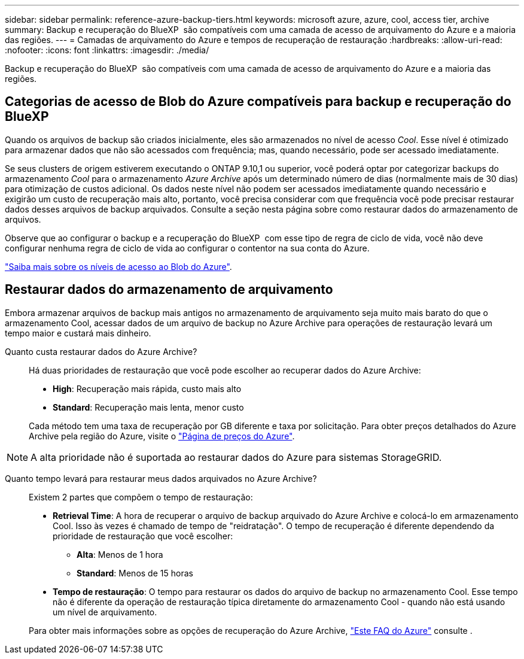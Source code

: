 ---
sidebar: sidebar 
permalink: reference-azure-backup-tiers.html 
keywords: microsoft azure, azure, cool, access tier, archive 
summary: Backup e recuperação do BlueXP  são compatíveis com uma camada de acesso de arquivamento do Azure e a maioria das regiões. 
---
= Camadas de arquivamento do Azure e tempos de recuperação de restauração
:hardbreaks:
:allow-uri-read: 
:nofooter: 
:icons: font
:linkattrs: 
:imagesdir: ./media/


[role="lead"]
Backup e recuperação do BlueXP  são compatíveis com uma camada de acesso de arquivamento do Azure e a maioria das regiões.



== Categorias de acesso de Blob do Azure compatíveis para backup e recuperação do BlueXP 

Quando os arquivos de backup são criados inicialmente, eles são armazenados no nível de acesso _Cool_. Esse nível é otimizado para armazenar dados que não são acessados com frequência; mas, quando necessário, pode ser acessado imediatamente.

Se seus clusters de origem estiverem executando o ONTAP 9.10,1 ou superior, você poderá optar por categorizar backups do armazenamento _Cool_ para o armazenamento _Azure Archive_ após um determinado número de dias (normalmente mais de 30 dias) para otimização de custos adicional. Os dados neste nível não podem ser acessados imediatamente quando necessário e exigirão um custo de recuperação mais alto, portanto, você precisa considerar com que frequência você pode precisar restaurar dados desses arquivos de backup arquivados. Consulte a seção nesta página sobre como restaurar dados do armazenamento de arquivos.

Observe que ao configurar o backup e a recuperação do BlueXP  com esse tipo de regra de ciclo de vida, você não deve configurar nenhuma regra de ciclo de vida ao configurar o contentor na sua conta do Azure.

https://docs.microsoft.com/en-us/azure/storage/blobs/access-tiers-overview["Saiba mais sobre os níveis de acesso ao Blob do Azure"^].



== Restaurar dados do armazenamento de arquivamento

Embora armazenar arquivos de backup mais antigos no armazenamento de arquivamento seja muito mais barato do que o armazenamento Cool, acessar dados de um arquivo de backup no Azure Archive para operações de restauração levará um tempo maior e custará mais dinheiro.

Quanto custa restaurar dados do Azure Archive?:: Há duas prioridades de restauração que você pode escolher ao recuperar dados do Azure Archive:
+
--
* *High*: Recuperação mais rápida, custo mais alto
* *Standard*: Recuperação mais lenta, menor custo


Cada método tem uma taxa de recuperação por GB diferente e taxa por solicitação. Para obter preços detalhados do Azure Archive pela região do Azure, visite o https://azure.microsoft.com/en-us/pricing/details/storage/blobs/["Página de preços do Azure"^].

--



NOTE: A alta prioridade não é suportada ao restaurar dados do Azure para sistemas StorageGRID.

Quanto tempo levará para restaurar meus dados arquivados no Azure Archive?:: Existem 2 partes que compõem o tempo de restauração:
+
--
* *Retrieval Time*: A hora de recuperar o arquivo de backup arquivado do Azure Archive e colocá-lo em armazenamento Cool. Isso às vezes é chamado de tempo de "reidratação". O tempo de recuperação é diferente dependendo da prioridade de restauração que você escolher:
+
** *Alta*: Menos de 1 hora
** *Standard*: Menos de 15 horas


* *Tempo de restauração*: O tempo para restaurar os dados do arquivo de backup no armazenamento Cool. Esse tempo não é diferente da operação de restauração típica diretamente do armazenamento Cool - quando não está usando um nível de arquivamento.


Para obter mais informações sobre as opções de recuperação do Azure Archive, https://azure.microsoft.com/en-us/pricing/details/storage/blobs/#faq["Este FAQ do Azure"^] consulte .

--


